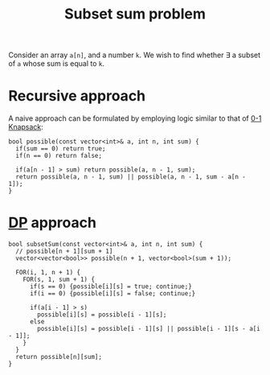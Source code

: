 :PROPERTIES:
:ID:       d8cab1eb-aaf3-4373-bd03-9aabb9656cbf
:END:
#+title: Subset sum problem
#+filetags: :CS:

Consider an array ~a[n]~, and a number ~k~. We wish to find whether \exists a subset of ~a~ whose sum is equal to ~k~.

* Recursive approach
A naive approach can be formulated by employing logic similar to that of [[id:df129ee0-22bd-4718-b89d-85de5ac4fc38][0-1 Knapsack]]:
#+begin_src c++
  bool possible(const vector<int>& a, int n, int sum) {
    if(sum == 0) return true;
    if(n == 0) return false;

    if(a[n - 1] > sum) return possible(a, n - 1, sum);
    return possible(a, n - 1, sum) || possible(a, n - 1, sum - a[n - 1]);
  }
#+end_src

* [[id:79fd085c-e5b2-47f8-916e-034de5aba48e][DP]] approach
#+begin_src c++
  bool subsetSum(const vector<int>& a, int n, int sum) {
    // possible[n + 1][sum + 1]
    vector<vector<bool>> possible(n + 1, vector<bool>(sum + 1));

    FOR(i, 1, n + 1) {
      FOR(s, 1, sum + 1) {
        if(s == 0) {possible[i][s] = true; continue;}
        if(i == 0) {possible[i][s] = false; continue;}

        if(a[i - 1] > s)
          possible[i][s] = possible[i - 1][s];
        else
          possible[i][s] = possible[i - 1][s] || possible[i - 1][s - a[i - 1]];
      }
    }
    return possible[n][sum];
  }
#+end_src

